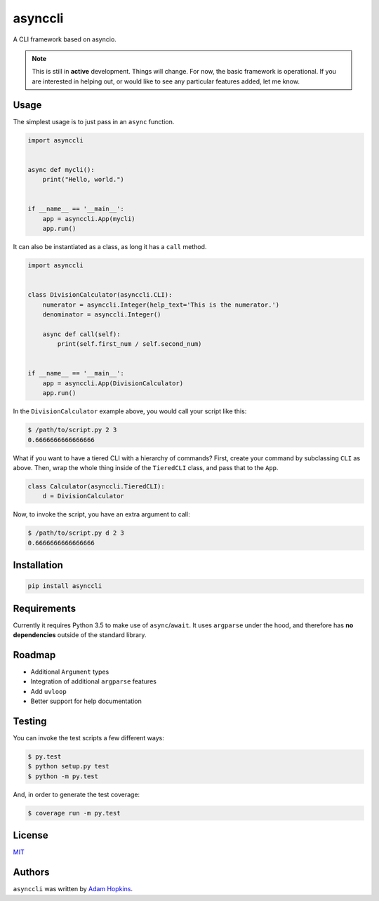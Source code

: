 asynccli
========

.. image:: https://img.shields.io/pypi/v/asynccli.svg
    :target: https://pypi.python.org/pypi/asynccli
    :alt: Latest PyPI version

.. image:: https://img.shields.io/pypi/status/asynccli.svg
    :target: https://pypi.python.org/pypi/asynccli
    :alt: Version status

.. image:: https://img.shields.io/pypi/pyversions/asynccli.svg
    :target: https://pypi.python.org/pypi/asynccli
    :alt: Python 3.5 and 3.6

.. image:: https://travis-ci.org/ahopkins/asynccli.svg?branch=master
    :target: https://travis-ci.org/ahopkins/asynccli
    :alt: Latest Travis CI build status

.. image:: https://api.codacy.com/project/badge/Grade/b6f3abd70b6a4ead91c4b0bb820e1ddd
    :target: https://www.codacy.com/app/ahopkins/asynccli?utm_source=github.com&amp;utm_medium=referral&amp;utm_content=ahopkins/asynccli&amp;utm_campaign=Badge_Grade
    :alt: Codacy grade

.. image:: https://api.codacy.com/project/badge/Coverage/b6f3abd70b6a4ead91c4b0bb820e1ddd
    :target: https://www.codacy.com/app/ahopkins/asynccli?utm_source=github.com&amp;utm_medium=referral&amp;utm_content=ahopkins/asynccli&amp;utm_campaign=Badge_Coverage
    :alt: Codacy coverage

A CLI framework based on asyncio.

.. note:: This is still in **active** development. Things will change. For now, the basic framework is operational. If you are interested in helping out, or would like to see any particular features added, let me know.

Usage
-----

The simplest usage is to just pass in an ``async`` function.

.. code:: python

    import asynccli


    async def mycli():
        print("Hello, world.")


    if __name__ == '__main__':
        app = asynccli.App(mycli)
        app.run()


It can also be instantiated as a class, as long it has a ``call`` method.

.. code:: python

    import asynccli


    class DivisionCalculator(asynccli.CLI):
        numerator = asynccli.Integer(help_text='This is the numerator.')
        denominator = asynccli.Integer()

        async def call(self):
            print(self.first_num / self.second_num)


    if __name__ == '__main__':
        app = asynccli.App(DivisionCalculator)
        app.run()

In the ``DivisionCalculator`` example above, you would call your script like this:

.. code::

    $ /path/to/script.py 2 3
    0.6666666666666666

What if you want to have a tiered CLI with a hierarchy of commands? First, create your command by subclassing ``CLI`` as above. Then, wrap the whole thing inside of the ``TieredCLI`` class, and pass that to the ``App``.

.. code:: python

    class Calculator(asynccli.TieredCLI):
        d = DivisionCalculator

Now, to invoke the script, you have an extra argument to call:

.. code::

    $ /path/to/script.py d 2 3
    0.6666666666666666

Installation
------------

.. code::

    pip install asynccli

Requirements
------------

Currently it requires Python 3.5 to make use of ``async``/``await``. It uses ``argparse`` under the hood, and therefore has **no dependencies** outside of the standard library.

Roadmap
-------

- Additional ``Argument`` types
- Integration of additional ``argparse`` features
- Add ``uvloop``
- Better support for help documentation

Testing
-------

You can invoke the test scripts a few different ways:

.. code::

    $ py.test
    $ python setup.py test
    $ python -m py.test

And, in order to generate the test coverage:

.. code::

    $ coverage run -m py.test

License
-------

`MIT <https://github.com/ahopkins/asynccli/blob/master/LICENSE>`_

Authors
-------

``asynccli`` was written by `Adam Hopkins <admhpkns@gmail.com>`_.
